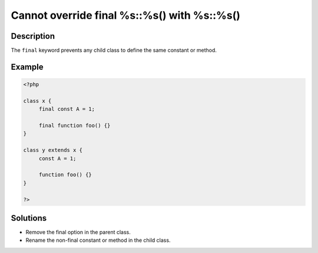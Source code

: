 .. _cannot-override-final-%s::%s()-with-%s::%s():

Cannot override final %s::%s() with %s::%s()
--------------------------------------------
 
	.. meta::
		:description lang=en:
			Cannot override final %s::%s() with %s::%s(): The ``final`` keyword prevents any child class to define the same constant or method.

Description
___________
 
The ``final`` keyword prevents any child class to define the same constant or method. 

Example
_______

.. code-block:: php

   <?php
   
   class x {
   	final const A = 1;
   	
   	final function foo() {}
   }
   
   class y extends x {
   	const A = 1;
   	
   	function foo() {}
   }
   
   ?>

Solutions
_________

+ Remove the final option in the parent class.
+ Rename the non-final constant or method in the child class.
